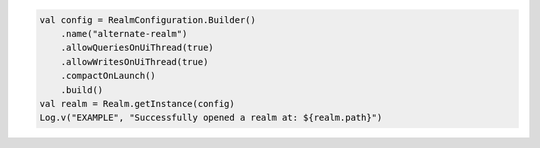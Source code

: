 .. code-block:: kotlin

   val config = RealmConfiguration.Builder()
       .name("alternate-realm")
       .allowQueriesOnUiThread(true)
       .allowWritesOnUiThread(true)
       .compactOnLaunch()
       .build()
   val realm = Realm.getInstance(config)
   Log.v("EXAMPLE", "Successfully opened a realm at: ${realm.path}")
